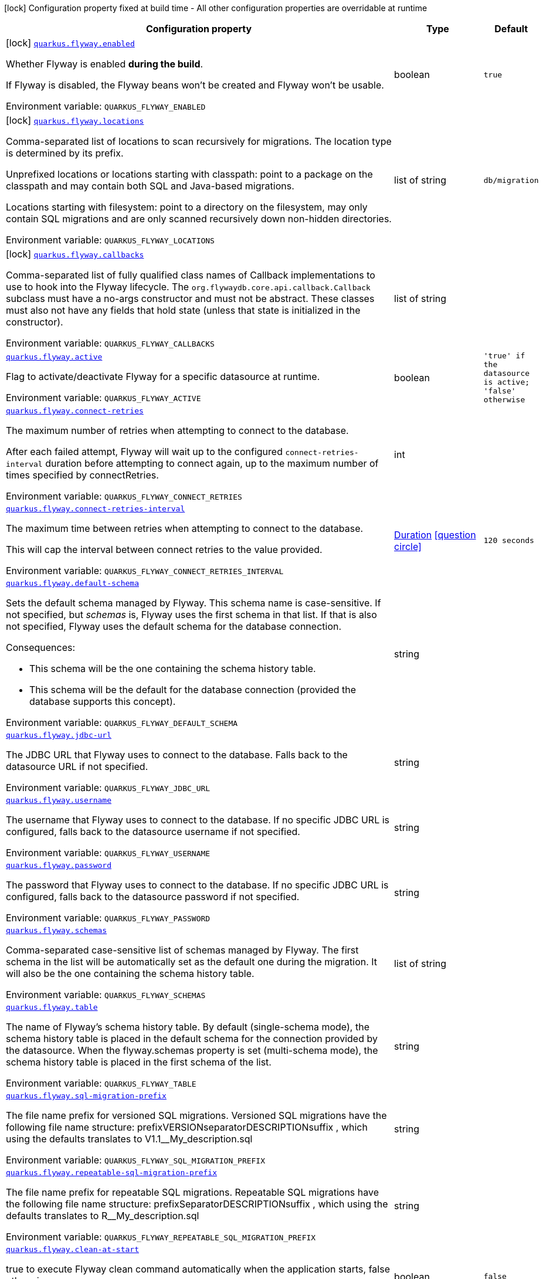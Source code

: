 [.configuration-legend]
icon:lock[title=Fixed at build time] Configuration property fixed at build time - All other configuration properties are overridable at runtime
[.configuration-reference.searchable, cols="80,.^10,.^10"]
|===

h|[.header-title]##Configuration property##
h|Type
h|Default

a|icon:lock[title=Fixed at build time] [[quarkus-flyway_quarkus-flyway-enabled]] [.property-path]##link:#quarkus-flyway_quarkus-flyway-enabled[`quarkus.flyway.enabled`]##
ifdef::add-copy-button-to-config-props[]
config_property_copy_button:+++quarkus.flyway.enabled+++[]
endif::add-copy-button-to-config-props[]


[.description]
--
Whether Flyway is enabled *during the build*.

If Flyway is disabled, the Flyway beans won't be created and Flyway won't be usable.


ifdef::add-copy-button-to-env-var[]
Environment variable: env_var_with_copy_button:+++QUARKUS_FLYWAY_ENABLED+++[]
endif::add-copy-button-to-env-var[]
ifndef::add-copy-button-to-env-var[]
Environment variable: `+++QUARKUS_FLYWAY_ENABLED+++`
endif::add-copy-button-to-env-var[]
--
|boolean
|`true`

a|icon:lock[title=Fixed at build time] [[quarkus-flyway_quarkus-flyway-locations]] [.property-path]##link:#quarkus-flyway_quarkus-flyway-locations[`quarkus.flyway.locations`]##
ifdef::add-copy-button-to-config-props[]
config_property_copy_button:+++quarkus.flyway.locations+++[]
endif::add-copy-button-to-config-props[]


[.description]
--
Comma-separated list of locations to scan recursively for migrations. The location type is determined by its prefix.

Unprefixed locations or locations starting with classpath: point to a package on the classpath and may contain both SQL and Java-based migrations.

Locations starting with filesystem: point to a directory on the filesystem, may only contain SQL migrations and are only scanned recursively down non-hidden directories.


ifdef::add-copy-button-to-env-var[]
Environment variable: env_var_with_copy_button:+++QUARKUS_FLYWAY_LOCATIONS+++[]
endif::add-copy-button-to-env-var[]
ifndef::add-copy-button-to-env-var[]
Environment variable: `+++QUARKUS_FLYWAY_LOCATIONS+++`
endif::add-copy-button-to-env-var[]
--
|list of string
|`db/migration`

a|icon:lock[title=Fixed at build time] [[quarkus-flyway_quarkus-flyway-callbacks]] [.property-path]##link:#quarkus-flyway_quarkus-flyway-callbacks[`quarkus.flyway.callbacks`]##
ifdef::add-copy-button-to-config-props[]
config_property_copy_button:+++quarkus.flyway.callbacks+++[]
endif::add-copy-button-to-config-props[]


[.description]
--
Comma-separated list of fully qualified class names of Callback implementations to use to hook into the Flyway lifecycle. The `org.flywaydb.core.api.callback.Callback` subclass must have a no-args constructor and must not be abstract. These classes must also not have any fields that hold state (unless that state is initialized in the constructor).


ifdef::add-copy-button-to-env-var[]
Environment variable: env_var_with_copy_button:+++QUARKUS_FLYWAY_CALLBACKS+++[]
endif::add-copy-button-to-env-var[]
ifndef::add-copy-button-to-env-var[]
Environment variable: `+++QUARKUS_FLYWAY_CALLBACKS+++`
endif::add-copy-button-to-env-var[]
--
|list of string
|

a| [[quarkus-flyway_quarkus-flyway-active]] [.property-path]##link:#quarkus-flyway_quarkus-flyway-active[`quarkus.flyway.active`]##
ifdef::add-copy-button-to-config-props[]
config_property_copy_button:+++quarkus.flyway.active+++[]
endif::add-copy-button-to-config-props[]


[.description]
--
Flag to activate/deactivate Flyway for a specific datasource at runtime.


ifdef::add-copy-button-to-env-var[]
Environment variable: env_var_with_copy_button:+++QUARKUS_FLYWAY_ACTIVE+++[]
endif::add-copy-button-to-env-var[]
ifndef::add-copy-button-to-env-var[]
Environment variable: `+++QUARKUS_FLYWAY_ACTIVE+++`
endif::add-copy-button-to-env-var[]
--
|boolean
|`'true' if the datasource is active; 'false' otherwise`

a| [[quarkus-flyway_quarkus-flyway-connect-retries]] [.property-path]##link:#quarkus-flyway_quarkus-flyway-connect-retries[`quarkus.flyway.connect-retries`]##
ifdef::add-copy-button-to-config-props[]
config_property_copy_button:+++quarkus.flyway.connect-retries+++[]
endif::add-copy-button-to-config-props[]


[.description]
--
The maximum number of retries when attempting to connect to the database.

After each failed attempt, Flyway will wait up to the configured `connect-retries-interval` duration before attempting to connect again, up to the maximum number of times specified by connectRetries.


ifdef::add-copy-button-to-env-var[]
Environment variable: env_var_with_copy_button:+++QUARKUS_FLYWAY_CONNECT_RETRIES+++[]
endif::add-copy-button-to-env-var[]
ifndef::add-copy-button-to-env-var[]
Environment variable: `+++QUARKUS_FLYWAY_CONNECT_RETRIES+++`
endif::add-copy-button-to-env-var[]
--
|int
|

a| [[quarkus-flyway_quarkus-flyway-connect-retries-interval]] [.property-path]##link:#quarkus-flyway_quarkus-flyway-connect-retries-interval[`quarkus.flyway.connect-retries-interval`]##
ifdef::add-copy-button-to-config-props[]
config_property_copy_button:+++quarkus.flyway.connect-retries-interval+++[]
endif::add-copy-button-to-config-props[]


[.description]
--
The maximum time between retries when attempting to connect to the database.

This will cap the interval between connect retries to the value provided.


ifdef::add-copy-button-to-env-var[]
Environment variable: env_var_with_copy_button:+++QUARKUS_FLYWAY_CONNECT_RETRIES_INTERVAL+++[]
endif::add-copy-button-to-env-var[]
ifndef::add-copy-button-to-env-var[]
Environment variable: `+++QUARKUS_FLYWAY_CONNECT_RETRIES_INTERVAL+++`
endif::add-copy-button-to-env-var[]
--
|link:https://docs.oracle.com/en/java/javase/17/docs/api/java.base/java/time/Duration.html[Duration] link:#duration-note-anchor-quarkus-flyway_quarkus-flyway[icon:question-circle[title=More information about the Duration format]]
|`120 seconds`

a| [[quarkus-flyway_quarkus-flyway-default-schema]] [.property-path]##link:#quarkus-flyway_quarkus-flyway-default-schema[`quarkus.flyway.default-schema`]##
ifdef::add-copy-button-to-config-props[]
config_property_copy_button:+++quarkus.flyway.default-schema+++[]
endif::add-copy-button-to-config-props[]


[.description]
--
Sets the default schema managed by Flyway. This schema name is case-sensitive. If not specified, but _schemas_ is, Flyway uses the first schema in that list. If that is also not specified, Flyway uses the default schema for the database connection.

Consequences:

 - This schema will be the one containing the schema history table.
 - This schema will be the default for the database connection (provided the database supports this concept).


ifdef::add-copy-button-to-env-var[]
Environment variable: env_var_with_copy_button:+++QUARKUS_FLYWAY_DEFAULT_SCHEMA+++[]
endif::add-copy-button-to-env-var[]
ifndef::add-copy-button-to-env-var[]
Environment variable: `+++QUARKUS_FLYWAY_DEFAULT_SCHEMA+++`
endif::add-copy-button-to-env-var[]
--
|string
|

a| [[quarkus-flyway_quarkus-flyway-jdbc-url]] [.property-path]##link:#quarkus-flyway_quarkus-flyway-jdbc-url[`quarkus.flyway.jdbc-url`]##
ifdef::add-copy-button-to-config-props[]
config_property_copy_button:+++quarkus.flyway.jdbc-url+++[]
endif::add-copy-button-to-config-props[]


[.description]
--
The JDBC URL that Flyway uses to connect to the database. Falls back to the datasource URL if not specified.


ifdef::add-copy-button-to-env-var[]
Environment variable: env_var_with_copy_button:+++QUARKUS_FLYWAY_JDBC_URL+++[]
endif::add-copy-button-to-env-var[]
ifndef::add-copy-button-to-env-var[]
Environment variable: `+++QUARKUS_FLYWAY_JDBC_URL+++`
endif::add-copy-button-to-env-var[]
--
|string
|

a| [[quarkus-flyway_quarkus-flyway-username]] [.property-path]##link:#quarkus-flyway_quarkus-flyway-username[`quarkus.flyway.username`]##
ifdef::add-copy-button-to-config-props[]
config_property_copy_button:+++quarkus.flyway.username+++[]
endif::add-copy-button-to-config-props[]


[.description]
--
The username that Flyway uses to connect to the database. If no specific JDBC URL is configured, falls back to the datasource username if not specified.


ifdef::add-copy-button-to-env-var[]
Environment variable: env_var_with_copy_button:+++QUARKUS_FLYWAY_USERNAME+++[]
endif::add-copy-button-to-env-var[]
ifndef::add-copy-button-to-env-var[]
Environment variable: `+++QUARKUS_FLYWAY_USERNAME+++`
endif::add-copy-button-to-env-var[]
--
|string
|

a| [[quarkus-flyway_quarkus-flyway-password]] [.property-path]##link:#quarkus-flyway_quarkus-flyway-password[`quarkus.flyway.password`]##
ifdef::add-copy-button-to-config-props[]
config_property_copy_button:+++quarkus.flyway.password+++[]
endif::add-copy-button-to-config-props[]


[.description]
--
The password that Flyway uses to connect to the database. If no specific JDBC URL is configured, falls back to the datasource password if not specified.


ifdef::add-copy-button-to-env-var[]
Environment variable: env_var_with_copy_button:+++QUARKUS_FLYWAY_PASSWORD+++[]
endif::add-copy-button-to-env-var[]
ifndef::add-copy-button-to-env-var[]
Environment variable: `+++QUARKUS_FLYWAY_PASSWORD+++`
endif::add-copy-button-to-env-var[]
--
|string
|

a| [[quarkus-flyway_quarkus-flyway-schemas]] [.property-path]##link:#quarkus-flyway_quarkus-flyway-schemas[`quarkus.flyway.schemas`]##
ifdef::add-copy-button-to-config-props[]
config_property_copy_button:+++quarkus.flyway.schemas+++[]
endif::add-copy-button-to-config-props[]


[.description]
--
Comma-separated case-sensitive list of schemas managed by Flyway. The first schema in the list will be automatically set as the default one during the migration. It will also be the one containing the schema history table.


ifdef::add-copy-button-to-env-var[]
Environment variable: env_var_with_copy_button:+++QUARKUS_FLYWAY_SCHEMAS+++[]
endif::add-copy-button-to-env-var[]
ifndef::add-copy-button-to-env-var[]
Environment variable: `+++QUARKUS_FLYWAY_SCHEMAS+++`
endif::add-copy-button-to-env-var[]
--
|list of string
|

a| [[quarkus-flyway_quarkus-flyway-table]] [.property-path]##link:#quarkus-flyway_quarkus-flyway-table[`quarkus.flyway.table`]##
ifdef::add-copy-button-to-config-props[]
config_property_copy_button:+++quarkus.flyway.table+++[]
endif::add-copy-button-to-config-props[]


[.description]
--
The name of Flyway's schema history table. By default (single-schema mode), the schema history table is placed in the default schema for the connection provided by the datasource. When the flyway.schemas property is set (multi-schema mode), the schema history table is placed in the first schema of the list.


ifdef::add-copy-button-to-env-var[]
Environment variable: env_var_with_copy_button:+++QUARKUS_FLYWAY_TABLE+++[]
endif::add-copy-button-to-env-var[]
ifndef::add-copy-button-to-env-var[]
Environment variable: `+++QUARKUS_FLYWAY_TABLE+++`
endif::add-copy-button-to-env-var[]
--
|string
|

a| [[quarkus-flyway_quarkus-flyway-sql-migration-prefix]] [.property-path]##link:#quarkus-flyway_quarkus-flyway-sql-migration-prefix[`quarkus.flyway.sql-migration-prefix`]##
ifdef::add-copy-button-to-config-props[]
config_property_copy_button:+++quarkus.flyway.sql-migration-prefix+++[]
endif::add-copy-button-to-config-props[]


[.description]
--
The file name prefix for versioned SQL migrations. Versioned SQL migrations have the following file name structure: prefixVERSIONseparatorDESCRIPTIONsuffix , which using the defaults translates to V1.1__My_description.sql


ifdef::add-copy-button-to-env-var[]
Environment variable: env_var_with_copy_button:+++QUARKUS_FLYWAY_SQL_MIGRATION_PREFIX+++[]
endif::add-copy-button-to-env-var[]
ifndef::add-copy-button-to-env-var[]
Environment variable: `+++QUARKUS_FLYWAY_SQL_MIGRATION_PREFIX+++`
endif::add-copy-button-to-env-var[]
--
|string
|

a| [[quarkus-flyway_quarkus-flyway-repeatable-sql-migration-prefix]] [.property-path]##link:#quarkus-flyway_quarkus-flyway-repeatable-sql-migration-prefix[`quarkus.flyway.repeatable-sql-migration-prefix`]##
ifdef::add-copy-button-to-config-props[]
config_property_copy_button:+++quarkus.flyway.repeatable-sql-migration-prefix+++[]
endif::add-copy-button-to-config-props[]


[.description]
--
The file name prefix for repeatable SQL migrations. Repeatable SQL migrations have the following file name structure: prefixSeparatorDESCRIPTIONsuffix , which using the defaults translates to R__My_description.sql


ifdef::add-copy-button-to-env-var[]
Environment variable: env_var_with_copy_button:+++QUARKUS_FLYWAY_REPEATABLE_SQL_MIGRATION_PREFIX+++[]
endif::add-copy-button-to-env-var[]
ifndef::add-copy-button-to-env-var[]
Environment variable: `+++QUARKUS_FLYWAY_REPEATABLE_SQL_MIGRATION_PREFIX+++`
endif::add-copy-button-to-env-var[]
--
|string
|

a| [[quarkus-flyway_quarkus-flyway-clean-at-start]] [.property-path]##link:#quarkus-flyway_quarkus-flyway-clean-at-start[`quarkus.flyway.clean-at-start`]##
ifdef::add-copy-button-to-config-props[]
config_property_copy_button:+++quarkus.flyway.clean-at-start+++[]
endif::add-copy-button-to-config-props[]


[.description]
--
true to execute Flyway clean command automatically when the application starts, false otherwise.


ifdef::add-copy-button-to-env-var[]
Environment variable: env_var_with_copy_button:+++QUARKUS_FLYWAY_CLEAN_AT_START+++[]
endif::add-copy-button-to-env-var[]
ifndef::add-copy-button-to-env-var[]
Environment variable: `+++QUARKUS_FLYWAY_CLEAN_AT_START+++`
endif::add-copy-button-to-env-var[]
--
|boolean
|`false`

a| [[quarkus-flyway_quarkus-flyway-clean-disabled]] [.property-path]##link:#quarkus-flyway_quarkus-flyway-clean-disabled[`quarkus.flyway.clean-disabled`]##
ifdef::add-copy-button-to-config-props[]
config_property_copy_button:+++quarkus.flyway.clean-disabled+++[]
endif::add-copy-button-to-config-props[]


[.description]
--
true to prevent Flyway clean operations, false otherwise.


ifdef::add-copy-button-to-env-var[]
Environment variable: env_var_with_copy_button:+++QUARKUS_FLYWAY_CLEAN_DISABLED+++[]
endif::add-copy-button-to-env-var[]
ifndef::add-copy-button-to-env-var[]
Environment variable: `+++QUARKUS_FLYWAY_CLEAN_DISABLED+++`
endif::add-copy-button-to-env-var[]
--
|boolean
|`false`

a| [[quarkus-flyway_quarkus-flyway-clean-on-validation-error]] [.property-path]##link:#quarkus-flyway_quarkus-flyway-clean-on-validation-error[`quarkus.flyway.clean-on-validation-error`]##
ifdef::add-copy-button-to-config-props[]
config_property_copy_button:+++quarkus.flyway.clean-on-validation-error+++[]
endif::add-copy-button-to-config-props[]


[.description]
--
true to automatically call clean when a validation error occurs, false otherwise.


ifdef::add-copy-button-to-env-var[]
Environment variable: env_var_with_copy_button:+++QUARKUS_FLYWAY_CLEAN_ON_VALIDATION_ERROR+++[]
endif::add-copy-button-to-env-var[]
ifndef::add-copy-button-to-env-var[]
Environment variable: `+++QUARKUS_FLYWAY_CLEAN_ON_VALIDATION_ERROR+++`
endif::add-copy-button-to-env-var[]
--
|boolean
|`false`

a| [[quarkus-flyway_quarkus-flyway-migrate-at-start]] [.property-path]##link:#quarkus-flyway_quarkus-flyway-migrate-at-start[`quarkus.flyway.migrate-at-start`]##
ifdef::add-copy-button-to-config-props[]
config_property_copy_button:+++quarkus.flyway.migrate-at-start+++[]
endif::add-copy-button-to-config-props[]


[.description]
--
true to execute Flyway automatically when the application starts, false otherwise.


ifdef::add-copy-button-to-env-var[]
Environment variable: env_var_with_copy_button:+++QUARKUS_FLYWAY_MIGRATE_AT_START+++[]
endif::add-copy-button-to-env-var[]
ifndef::add-copy-button-to-env-var[]
Environment variable: `+++QUARKUS_FLYWAY_MIGRATE_AT_START+++`
endif::add-copy-button-to-env-var[]
--
|boolean
|`false`

a| [[quarkus-flyway_quarkus-flyway-repair-at-start]] [.property-path]##link:#quarkus-flyway_quarkus-flyway-repair-at-start[`quarkus.flyway.repair-at-start`]##
ifdef::add-copy-button-to-config-props[]
config_property_copy_button:+++quarkus.flyway.repair-at-start+++[]
endif::add-copy-button-to-config-props[]


[.description]
--
true to execute a Flyway repair command when the application starts, false otherwise.


ifdef::add-copy-button-to-env-var[]
Environment variable: env_var_with_copy_button:+++QUARKUS_FLYWAY_REPAIR_AT_START+++[]
endif::add-copy-button-to-env-var[]
ifndef::add-copy-button-to-env-var[]
Environment variable: `+++QUARKUS_FLYWAY_REPAIR_AT_START+++`
endif::add-copy-button-to-env-var[]
--
|boolean
|`false`

a| [[quarkus-flyway_quarkus-flyway-validate-at-start]] [.property-path]##link:#quarkus-flyway_quarkus-flyway-validate-at-start[`quarkus.flyway.validate-at-start`]##
ifdef::add-copy-button-to-config-props[]
config_property_copy_button:+++quarkus.flyway.validate-at-start+++[]
endif::add-copy-button-to-config-props[]


[.description]
--
true to execute a Flyway validate command when the application starts, false otherwise.


ifdef::add-copy-button-to-env-var[]
Environment variable: env_var_with_copy_button:+++QUARKUS_FLYWAY_VALIDATE_AT_START+++[]
endif::add-copy-button-to-env-var[]
ifndef::add-copy-button-to-env-var[]
Environment variable: `+++QUARKUS_FLYWAY_VALIDATE_AT_START+++`
endif::add-copy-button-to-env-var[]
--
|boolean
|`false`

a| [[quarkus-flyway_quarkus-flyway-baseline-on-migrate]] [.property-path]##link:#quarkus-flyway_quarkus-flyway-baseline-on-migrate[`quarkus.flyway.baseline-on-migrate`]##
ifdef::add-copy-button-to-config-props[]
config_property_copy_button:+++quarkus.flyway.baseline-on-migrate+++[]
endif::add-copy-button-to-config-props[]


[.description]
--
true to execute Flyway baseline before migrations This flag is ignored if the flyway_schema_history table exists in the current schema or if the current schema is empty. Note that this will not automatically call migrate, you must either enable baselineAtStart or programmatically call flyway.migrate().


ifdef::add-copy-button-to-env-var[]
Environment variable: env_var_with_copy_button:+++QUARKUS_FLYWAY_BASELINE_ON_MIGRATE+++[]
endif::add-copy-button-to-env-var[]
ifndef::add-copy-button-to-env-var[]
Environment variable: `+++QUARKUS_FLYWAY_BASELINE_ON_MIGRATE+++`
endif::add-copy-button-to-env-var[]
--
|boolean
|`false`

a| [[quarkus-flyway_quarkus-flyway-baseline-at-start]] [.property-path]##link:#quarkus-flyway_quarkus-flyway-baseline-at-start[`quarkus.flyway.baseline-at-start`]##
ifdef::add-copy-button-to-config-props[]
config_property_copy_button:+++quarkus.flyway.baseline-at-start+++[]
endif::add-copy-button-to-config-props[]


[.description]
--
true to execute Flyway baseline automatically when the application starts. This flag is ignored if the flyway_schema_history table exists in the current schema. This will work even if the current schema is empty.


ifdef::add-copy-button-to-env-var[]
Environment variable: env_var_with_copy_button:+++QUARKUS_FLYWAY_BASELINE_AT_START+++[]
endif::add-copy-button-to-env-var[]
ifndef::add-copy-button-to-env-var[]
Environment variable: `+++QUARKUS_FLYWAY_BASELINE_AT_START+++`
endif::add-copy-button-to-env-var[]
--
|boolean
|`false`

a| [[quarkus-flyway_quarkus-flyway-baseline-version]] [.property-path]##link:#quarkus-flyway_quarkus-flyway-baseline-version[`quarkus.flyway.baseline-version`]##
ifdef::add-copy-button-to-config-props[]
config_property_copy_button:+++quarkus.flyway.baseline-version+++[]
endif::add-copy-button-to-config-props[]


[.description]
--
The initial baseline version.


ifdef::add-copy-button-to-env-var[]
Environment variable: env_var_with_copy_button:+++QUARKUS_FLYWAY_BASELINE_VERSION+++[]
endif::add-copy-button-to-env-var[]
ifndef::add-copy-button-to-env-var[]
Environment variable: `+++QUARKUS_FLYWAY_BASELINE_VERSION+++`
endif::add-copy-button-to-env-var[]
--
|string
|

a| [[quarkus-flyway_quarkus-flyway-baseline-description]] [.property-path]##link:#quarkus-flyway_quarkus-flyway-baseline-description[`quarkus.flyway.baseline-description`]##
ifdef::add-copy-button-to-config-props[]
config_property_copy_button:+++quarkus.flyway.baseline-description+++[]
endif::add-copy-button-to-config-props[]


[.description]
--
The description to tag an existing schema with when executing baseline.


ifdef::add-copy-button-to-env-var[]
Environment variable: env_var_with_copy_button:+++QUARKUS_FLYWAY_BASELINE_DESCRIPTION+++[]
endif::add-copy-button-to-env-var[]
ifndef::add-copy-button-to-env-var[]
Environment variable: `+++QUARKUS_FLYWAY_BASELINE_DESCRIPTION+++`
endif::add-copy-button-to-env-var[]
--
|string
|

a| [[quarkus-flyway_quarkus-flyway-validate-on-migrate]] [.property-path]##link:#quarkus-flyway_quarkus-flyway-validate-on-migrate[`quarkus.flyway.validate-on-migrate`]##
ifdef::add-copy-button-to-config-props[]
config_property_copy_button:+++quarkus.flyway.validate-on-migrate+++[]
endif::add-copy-button-to-config-props[]


[.description]
--
Whether to automatically call validate when performing a migration.


ifdef::add-copy-button-to-env-var[]
Environment variable: env_var_with_copy_button:+++QUARKUS_FLYWAY_VALIDATE_ON_MIGRATE+++[]
endif::add-copy-button-to-env-var[]
ifndef::add-copy-button-to-env-var[]
Environment variable: `+++QUARKUS_FLYWAY_VALIDATE_ON_MIGRATE+++`
endif::add-copy-button-to-env-var[]
--
|boolean
|`true`

a| [[quarkus-flyway_quarkus-flyway-out-of-order]] [.property-path]##link:#quarkus-flyway_quarkus-flyway-out-of-order[`quarkus.flyway.out-of-order`]##
ifdef::add-copy-button-to-config-props[]
config_property_copy_button:+++quarkus.flyway.out-of-order+++[]
endif::add-copy-button-to-config-props[]


[.description]
--
Allows migrations to be run "out of order".


ifdef::add-copy-button-to-env-var[]
Environment variable: env_var_with_copy_button:+++QUARKUS_FLYWAY_OUT_OF_ORDER+++[]
endif::add-copy-button-to-env-var[]
ifndef::add-copy-button-to-env-var[]
Environment variable: `+++QUARKUS_FLYWAY_OUT_OF_ORDER+++`
endif::add-copy-button-to-env-var[]
--
|boolean
|`false`

a| [[quarkus-flyway_quarkus-flyway-ignore-missing-migrations]] [.property-path]##link:#quarkus-flyway_quarkus-flyway-ignore-missing-migrations[`quarkus.flyway.ignore-missing-migrations`]##
ifdef::add-copy-button-to-config-props[]
config_property_copy_button:+++quarkus.flyway.ignore-missing-migrations+++[]
endif::add-copy-button-to-config-props[]


[.description]
--
Ignore missing migrations when reading the history table. When set to true migrations from older versions present in the history table but absent in the configured locations will be ignored (and logged as a warning), when false (the default) the validation step will fail.


ifdef::add-copy-button-to-env-var[]
Environment variable: env_var_with_copy_button:+++QUARKUS_FLYWAY_IGNORE_MISSING_MIGRATIONS+++[]
endif::add-copy-button-to-env-var[]
ifndef::add-copy-button-to-env-var[]
Environment variable: `+++QUARKUS_FLYWAY_IGNORE_MISSING_MIGRATIONS+++`
endif::add-copy-button-to-env-var[]
--
|boolean
|`false`

a| [[quarkus-flyway_quarkus-flyway-ignore-future-migrations]] [.property-path]##link:#quarkus-flyway_quarkus-flyway-ignore-future-migrations[`quarkus.flyway.ignore-future-migrations`]##
ifdef::add-copy-button-to-config-props[]
config_property_copy_button:+++quarkus.flyway.ignore-future-migrations+++[]
endif::add-copy-button-to-config-props[]


[.description]
--
Ignore future migrations when reading the history table. When set to true migrations from newer versions present in the history table but absent in the configured locations will be ignored (and logged as a warning), when false (the default) the validation step will fail.


ifdef::add-copy-button-to-env-var[]
Environment variable: env_var_with_copy_button:+++QUARKUS_FLYWAY_IGNORE_FUTURE_MIGRATIONS+++[]
endif::add-copy-button-to-env-var[]
ifndef::add-copy-button-to-env-var[]
Environment variable: `+++QUARKUS_FLYWAY_IGNORE_FUTURE_MIGRATIONS+++`
endif::add-copy-button-to-env-var[]
--
|boolean
|`false`

a| [[quarkus-flyway_quarkus-flyway-placeholders-placeholder-key]] [.property-path]##link:#quarkus-flyway_quarkus-flyway-placeholders-placeholder-key[`quarkus.flyway.placeholders."placeholder-key"`]##
ifdef::add-copy-button-to-config-props[]
config_property_copy_button:+++quarkus.flyway.placeholders."placeholder-key"+++[]
endif::add-copy-button-to-config-props[]


[.description]
--
Sets the placeholders to replace in SQL migration scripts.


ifdef::add-copy-button-to-env-var[]
Environment variable: env_var_with_copy_button:+++QUARKUS_FLYWAY_PLACEHOLDERS__PLACEHOLDER_KEY_+++[]
endif::add-copy-button-to-env-var[]
ifndef::add-copy-button-to-env-var[]
Environment variable: `+++QUARKUS_FLYWAY_PLACEHOLDERS__PLACEHOLDER_KEY_+++`
endif::add-copy-button-to-env-var[]
--
|Map<String,String>
|

a| [[quarkus-flyway_quarkus-flyway-create-schemas]] [.property-path]##link:#quarkus-flyway_quarkus-flyway-create-schemas[`quarkus.flyway.create-schemas`]##
ifdef::add-copy-button-to-config-props[]
config_property_copy_button:+++quarkus.flyway.create-schemas+++[]
endif::add-copy-button-to-config-props[]


[.description]
--
Whether Flyway should attempt to create the schemas specified in the schemas property


ifdef::add-copy-button-to-env-var[]
Environment variable: env_var_with_copy_button:+++QUARKUS_FLYWAY_CREATE_SCHEMAS+++[]
endif::add-copy-button-to-env-var[]
ifndef::add-copy-button-to-env-var[]
Environment variable: `+++QUARKUS_FLYWAY_CREATE_SCHEMAS+++`
endif::add-copy-button-to-env-var[]
--
|boolean
|`true`

a| [[quarkus-flyway_quarkus-flyway-placeholder-prefix]] [.property-path]##link:#quarkus-flyway_quarkus-flyway-placeholder-prefix[`quarkus.flyway.placeholder-prefix`]##
ifdef::add-copy-button-to-config-props[]
config_property_copy_button:+++quarkus.flyway.placeholder-prefix+++[]
endif::add-copy-button-to-config-props[]


[.description]
--
Prefix of every placeholder (default: $++{++ )


ifdef::add-copy-button-to-env-var[]
Environment variable: env_var_with_copy_button:+++QUARKUS_FLYWAY_PLACEHOLDER_PREFIX+++[]
endif::add-copy-button-to-env-var[]
ifndef::add-copy-button-to-env-var[]
Environment variable: `+++QUARKUS_FLYWAY_PLACEHOLDER_PREFIX+++`
endif::add-copy-button-to-env-var[]
--
|string
|

a| [[quarkus-flyway_quarkus-flyway-placeholder-suffix]] [.property-path]##link:#quarkus-flyway_quarkus-flyway-placeholder-suffix[`quarkus.flyway.placeholder-suffix`]##
ifdef::add-copy-button-to-config-props[]
config_property_copy_button:+++quarkus.flyway.placeholder-suffix+++[]
endif::add-copy-button-to-config-props[]


[.description]
--
Suffix of every placeholder (default: ++}++ )


ifdef::add-copy-button-to-env-var[]
Environment variable: env_var_with_copy_button:+++QUARKUS_FLYWAY_PLACEHOLDER_SUFFIX+++[]
endif::add-copy-button-to-env-var[]
ifndef::add-copy-button-to-env-var[]
Environment variable: `+++QUARKUS_FLYWAY_PLACEHOLDER_SUFFIX+++`
endif::add-copy-button-to-env-var[]
--
|string
|

a| [[quarkus-flyway_quarkus-flyway-init-sql]] [.property-path]##link:#quarkus-flyway_quarkus-flyway-init-sql[`quarkus.flyway.init-sql`]##
ifdef::add-copy-button-to-config-props[]
config_property_copy_button:+++quarkus.flyway.init-sql+++[]
endif::add-copy-button-to-config-props[]


[.description]
--
The SQL statements to run to initialize a new database connection immediately after opening it.


ifdef::add-copy-button-to-env-var[]
Environment variable: env_var_with_copy_button:+++QUARKUS_FLYWAY_INIT_SQL+++[]
endif::add-copy-button-to-env-var[]
ifndef::add-copy-button-to-env-var[]
Environment variable: `+++QUARKUS_FLYWAY_INIT_SQL+++`
endif::add-copy-button-to-env-var[]
--
|string
|

a| [[quarkus-flyway_quarkus-flyway-validate-migration-naming]] [.property-path]##link:#quarkus-flyway_quarkus-flyway-validate-migration-naming[`quarkus.flyway.validate-migration-naming`]##
ifdef::add-copy-button-to-config-props[]
config_property_copy_button:+++quarkus.flyway.validate-migration-naming+++[]
endif::add-copy-button-to-config-props[]


[.description]
--
Whether to validate migrations and callbacks whose scripts do not obey the correct naming convention. A failure can be useful to check that errors such as case sensitivity in migration prefixes have been corrected.


ifdef::add-copy-button-to-env-var[]
Environment variable: env_var_with_copy_button:+++QUARKUS_FLYWAY_VALIDATE_MIGRATION_NAMING+++[]
endif::add-copy-button-to-env-var[]
ifndef::add-copy-button-to-env-var[]
Environment variable: `+++QUARKUS_FLYWAY_VALIDATE_MIGRATION_NAMING+++`
endif::add-copy-button-to-env-var[]
--
|boolean
|`false`

a| [[quarkus-flyway_quarkus-flyway-ignore-migration-patterns]] [.property-path]##link:#quarkus-flyway_quarkus-flyway-ignore-migration-patterns[`quarkus.flyway.ignore-migration-patterns`]##
ifdef::add-copy-button-to-config-props[]
config_property_copy_button:+++quarkus.flyway.ignore-migration-patterns+++[]
endif::add-copy-button-to-config-props[]


[.description]
--
Ignore migrations during validate and repair according to a given list of patterns (see https://flywaydb.org/documentation/configuration/parameters/ignoreMigrationPatterns for more information). When this configuration is set, the ignoreFutureMigrations and ignoreMissingMigrations settings are ignored. Patterns are comma separated.


ifdef::add-copy-button-to-env-var[]
Environment variable: env_var_with_copy_button:+++QUARKUS_FLYWAY_IGNORE_MIGRATION_PATTERNS+++[]
endif::add-copy-button-to-env-var[]
ifndef::add-copy-button-to-env-var[]
Environment variable: `+++QUARKUS_FLYWAY_IGNORE_MIGRATION_PATTERNS+++`
endif::add-copy-button-to-env-var[]
--
|list of string
|

h|[[quarkus-flyway_section_quarkus-flyway]] [.section-name.section-level0]##link:#quarkus-flyway_section_quarkus-flyway[Named datasources]##
h|Type
h|Default

a|icon:lock[title=Fixed at build time] [[quarkus-flyway_quarkus-flyway-datasource-name-locations]] [.property-path]##link:#quarkus-flyway_quarkus-flyway-datasource-name-locations[`quarkus.flyway."datasource-name".locations`]##
ifdef::add-copy-button-to-config-props[]
config_property_copy_button:+++quarkus.flyway."datasource-name".locations+++[]
endif::add-copy-button-to-config-props[]


[.description]
--
Comma-separated list of locations to scan recursively for migrations. The location type is determined by its prefix.

Unprefixed locations or locations starting with classpath: point to a package on the classpath and may contain both SQL and Java-based migrations.

Locations starting with filesystem: point to a directory on the filesystem, may only contain SQL migrations and are only scanned recursively down non-hidden directories.


ifdef::add-copy-button-to-env-var[]
Environment variable: env_var_with_copy_button:+++QUARKUS_FLYWAY__DATASOURCE_NAME__LOCATIONS+++[]
endif::add-copy-button-to-env-var[]
ifndef::add-copy-button-to-env-var[]
Environment variable: `+++QUARKUS_FLYWAY__DATASOURCE_NAME__LOCATIONS+++`
endif::add-copy-button-to-env-var[]
--
|list of string
|`db/migration`

a|icon:lock[title=Fixed at build time] [[quarkus-flyway_quarkus-flyway-datasource-name-callbacks]] [.property-path]##link:#quarkus-flyway_quarkus-flyway-datasource-name-callbacks[`quarkus.flyway."datasource-name".callbacks`]##
ifdef::add-copy-button-to-config-props[]
config_property_copy_button:+++quarkus.flyway."datasource-name".callbacks+++[]
endif::add-copy-button-to-config-props[]


[.description]
--
Comma-separated list of fully qualified class names of Callback implementations to use to hook into the Flyway lifecycle. The `org.flywaydb.core.api.callback.Callback` subclass must have a no-args constructor and must not be abstract. These classes must also not have any fields that hold state (unless that state is initialized in the constructor).


ifdef::add-copy-button-to-env-var[]
Environment variable: env_var_with_copy_button:+++QUARKUS_FLYWAY__DATASOURCE_NAME__CALLBACKS+++[]
endif::add-copy-button-to-env-var[]
ifndef::add-copy-button-to-env-var[]
Environment variable: `+++QUARKUS_FLYWAY__DATASOURCE_NAME__CALLBACKS+++`
endif::add-copy-button-to-env-var[]
--
|list of string
|

a| [[quarkus-flyway_quarkus-flyway-datasource-name-active]] [.property-path]##link:#quarkus-flyway_quarkus-flyway-datasource-name-active[`quarkus.flyway."datasource-name".active`]##
ifdef::add-copy-button-to-config-props[]
config_property_copy_button:+++quarkus.flyway."datasource-name".active+++[]
endif::add-copy-button-to-config-props[]


[.description]
--
Flag to activate/deactivate Flyway for a specific datasource at runtime.


ifdef::add-copy-button-to-env-var[]
Environment variable: env_var_with_copy_button:+++QUARKUS_FLYWAY__DATASOURCE_NAME__ACTIVE+++[]
endif::add-copy-button-to-env-var[]
ifndef::add-copy-button-to-env-var[]
Environment variable: `+++QUARKUS_FLYWAY__DATASOURCE_NAME__ACTIVE+++`
endif::add-copy-button-to-env-var[]
--
|boolean
|`'true' if the datasource is active; 'false' otherwise`

a| [[quarkus-flyway_quarkus-flyway-datasource-name-connect-retries]] [.property-path]##link:#quarkus-flyway_quarkus-flyway-datasource-name-connect-retries[`quarkus.flyway."datasource-name".connect-retries`]##
ifdef::add-copy-button-to-config-props[]
config_property_copy_button:+++quarkus.flyway."datasource-name".connect-retries+++[]
endif::add-copy-button-to-config-props[]


[.description]
--
The maximum number of retries when attempting to connect to the database.

After each failed attempt, Flyway will wait up to the configured `connect-retries-interval` duration before attempting to connect again, up to the maximum number of times specified by connectRetries.


ifdef::add-copy-button-to-env-var[]
Environment variable: env_var_with_copy_button:+++QUARKUS_FLYWAY__DATASOURCE_NAME__CONNECT_RETRIES+++[]
endif::add-copy-button-to-env-var[]
ifndef::add-copy-button-to-env-var[]
Environment variable: `+++QUARKUS_FLYWAY__DATASOURCE_NAME__CONNECT_RETRIES+++`
endif::add-copy-button-to-env-var[]
--
|int
|

a| [[quarkus-flyway_quarkus-flyway-datasource-name-connect-retries-interval]] [.property-path]##link:#quarkus-flyway_quarkus-flyway-datasource-name-connect-retries-interval[`quarkus.flyway."datasource-name".connect-retries-interval`]##
ifdef::add-copy-button-to-config-props[]
config_property_copy_button:+++quarkus.flyway."datasource-name".connect-retries-interval+++[]
endif::add-copy-button-to-config-props[]


[.description]
--
The maximum time between retries when attempting to connect to the database.

This will cap the interval between connect retries to the value provided.


ifdef::add-copy-button-to-env-var[]
Environment variable: env_var_with_copy_button:+++QUARKUS_FLYWAY__DATASOURCE_NAME__CONNECT_RETRIES_INTERVAL+++[]
endif::add-copy-button-to-env-var[]
ifndef::add-copy-button-to-env-var[]
Environment variable: `+++QUARKUS_FLYWAY__DATASOURCE_NAME__CONNECT_RETRIES_INTERVAL+++`
endif::add-copy-button-to-env-var[]
--
|link:https://docs.oracle.com/en/java/javase/17/docs/api/java.base/java/time/Duration.html[Duration] link:#duration-note-anchor-quarkus-flyway_quarkus-flyway[icon:question-circle[title=More information about the Duration format]]
|`120 seconds`

a| [[quarkus-flyway_quarkus-flyway-datasource-name-default-schema]] [.property-path]##link:#quarkus-flyway_quarkus-flyway-datasource-name-default-schema[`quarkus.flyway."datasource-name".default-schema`]##
ifdef::add-copy-button-to-config-props[]
config_property_copy_button:+++quarkus.flyway."datasource-name".default-schema+++[]
endif::add-copy-button-to-config-props[]


[.description]
--
Sets the default schema managed by Flyway. This schema name is case-sensitive. If not specified, but _schemas_ is, Flyway uses the first schema in that list. If that is also not specified, Flyway uses the default schema for the database connection.

Consequences:

 - This schema will be the one containing the schema history table.
 - This schema will be the default for the database connection (provided the database supports this concept).


ifdef::add-copy-button-to-env-var[]
Environment variable: env_var_with_copy_button:+++QUARKUS_FLYWAY__DATASOURCE_NAME__DEFAULT_SCHEMA+++[]
endif::add-copy-button-to-env-var[]
ifndef::add-copy-button-to-env-var[]
Environment variable: `+++QUARKUS_FLYWAY__DATASOURCE_NAME__DEFAULT_SCHEMA+++`
endif::add-copy-button-to-env-var[]
--
|string
|

a| [[quarkus-flyway_quarkus-flyway-datasource-name-jdbc-url]] [.property-path]##link:#quarkus-flyway_quarkus-flyway-datasource-name-jdbc-url[`quarkus.flyway."datasource-name".jdbc-url`]##
ifdef::add-copy-button-to-config-props[]
config_property_copy_button:+++quarkus.flyway."datasource-name".jdbc-url+++[]
endif::add-copy-button-to-config-props[]


[.description]
--
The JDBC URL that Flyway uses to connect to the database. Falls back to the datasource URL if not specified.


ifdef::add-copy-button-to-env-var[]
Environment variable: env_var_with_copy_button:+++QUARKUS_FLYWAY__DATASOURCE_NAME__JDBC_URL+++[]
endif::add-copy-button-to-env-var[]
ifndef::add-copy-button-to-env-var[]
Environment variable: `+++QUARKUS_FLYWAY__DATASOURCE_NAME__JDBC_URL+++`
endif::add-copy-button-to-env-var[]
--
|string
|

a| [[quarkus-flyway_quarkus-flyway-datasource-name-username]] [.property-path]##link:#quarkus-flyway_quarkus-flyway-datasource-name-username[`quarkus.flyway."datasource-name".username`]##
ifdef::add-copy-button-to-config-props[]
config_property_copy_button:+++quarkus.flyway."datasource-name".username+++[]
endif::add-copy-button-to-config-props[]


[.description]
--
The username that Flyway uses to connect to the database. If no specific JDBC URL is configured, falls back to the datasource username if not specified.


ifdef::add-copy-button-to-env-var[]
Environment variable: env_var_with_copy_button:+++QUARKUS_FLYWAY__DATASOURCE_NAME__USERNAME+++[]
endif::add-copy-button-to-env-var[]
ifndef::add-copy-button-to-env-var[]
Environment variable: `+++QUARKUS_FLYWAY__DATASOURCE_NAME__USERNAME+++`
endif::add-copy-button-to-env-var[]
--
|string
|

a| [[quarkus-flyway_quarkus-flyway-datasource-name-password]] [.property-path]##link:#quarkus-flyway_quarkus-flyway-datasource-name-password[`quarkus.flyway."datasource-name".password`]##
ifdef::add-copy-button-to-config-props[]
config_property_copy_button:+++quarkus.flyway."datasource-name".password+++[]
endif::add-copy-button-to-config-props[]


[.description]
--
The password that Flyway uses to connect to the database. If no specific JDBC URL is configured, falls back to the datasource password if not specified.


ifdef::add-copy-button-to-env-var[]
Environment variable: env_var_with_copy_button:+++QUARKUS_FLYWAY__DATASOURCE_NAME__PASSWORD+++[]
endif::add-copy-button-to-env-var[]
ifndef::add-copy-button-to-env-var[]
Environment variable: `+++QUARKUS_FLYWAY__DATASOURCE_NAME__PASSWORD+++`
endif::add-copy-button-to-env-var[]
--
|string
|

a| [[quarkus-flyway_quarkus-flyway-datasource-name-schemas]] [.property-path]##link:#quarkus-flyway_quarkus-flyway-datasource-name-schemas[`quarkus.flyway."datasource-name".schemas`]##
ifdef::add-copy-button-to-config-props[]
config_property_copy_button:+++quarkus.flyway."datasource-name".schemas+++[]
endif::add-copy-button-to-config-props[]


[.description]
--
Comma-separated case-sensitive list of schemas managed by Flyway. The first schema in the list will be automatically set as the default one during the migration. It will also be the one containing the schema history table.


ifdef::add-copy-button-to-env-var[]
Environment variable: env_var_with_copy_button:+++QUARKUS_FLYWAY__DATASOURCE_NAME__SCHEMAS+++[]
endif::add-copy-button-to-env-var[]
ifndef::add-copy-button-to-env-var[]
Environment variable: `+++QUARKUS_FLYWAY__DATASOURCE_NAME__SCHEMAS+++`
endif::add-copy-button-to-env-var[]
--
|list of string
|

a| [[quarkus-flyway_quarkus-flyway-datasource-name-table]] [.property-path]##link:#quarkus-flyway_quarkus-flyway-datasource-name-table[`quarkus.flyway."datasource-name".table`]##
ifdef::add-copy-button-to-config-props[]
config_property_copy_button:+++quarkus.flyway."datasource-name".table+++[]
endif::add-copy-button-to-config-props[]


[.description]
--
The name of Flyway's schema history table. By default (single-schema mode), the schema history table is placed in the default schema for the connection provided by the datasource. When the flyway.schemas property is set (multi-schema mode), the schema history table is placed in the first schema of the list.


ifdef::add-copy-button-to-env-var[]
Environment variable: env_var_with_copy_button:+++QUARKUS_FLYWAY__DATASOURCE_NAME__TABLE+++[]
endif::add-copy-button-to-env-var[]
ifndef::add-copy-button-to-env-var[]
Environment variable: `+++QUARKUS_FLYWAY__DATASOURCE_NAME__TABLE+++`
endif::add-copy-button-to-env-var[]
--
|string
|

a| [[quarkus-flyway_quarkus-flyway-datasource-name-sql-migration-prefix]] [.property-path]##link:#quarkus-flyway_quarkus-flyway-datasource-name-sql-migration-prefix[`quarkus.flyway."datasource-name".sql-migration-prefix`]##
ifdef::add-copy-button-to-config-props[]
config_property_copy_button:+++quarkus.flyway."datasource-name".sql-migration-prefix+++[]
endif::add-copy-button-to-config-props[]


[.description]
--
The file name prefix for versioned SQL migrations. Versioned SQL migrations have the following file name structure: prefixVERSIONseparatorDESCRIPTIONsuffix , which using the defaults translates to V1.1__My_description.sql


ifdef::add-copy-button-to-env-var[]
Environment variable: env_var_with_copy_button:+++QUARKUS_FLYWAY__DATASOURCE_NAME__SQL_MIGRATION_PREFIX+++[]
endif::add-copy-button-to-env-var[]
ifndef::add-copy-button-to-env-var[]
Environment variable: `+++QUARKUS_FLYWAY__DATASOURCE_NAME__SQL_MIGRATION_PREFIX+++`
endif::add-copy-button-to-env-var[]
--
|string
|

a| [[quarkus-flyway_quarkus-flyway-datasource-name-repeatable-sql-migration-prefix]] [.property-path]##link:#quarkus-flyway_quarkus-flyway-datasource-name-repeatable-sql-migration-prefix[`quarkus.flyway."datasource-name".repeatable-sql-migration-prefix`]##
ifdef::add-copy-button-to-config-props[]
config_property_copy_button:+++quarkus.flyway."datasource-name".repeatable-sql-migration-prefix+++[]
endif::add-copy-button-to-config-props[]


[.description]
--
The file name prefix for repeatable SQL migrations. Repeatable SQL migrations have the following file name structure: prefixSeparatorDESCRIPTIONsuffix , which using the defaults translates to R__My_description.sql


ifdef::add-copy-button-to-env-var[]
Environment variable: env_var_with_copy_button:+++QUARKUS_FLYWAY__DATASOURCE_NAME__REPEATABLE_SQL_MIGRATION_PREFIX+++[]
endif::add-copy-button-to-env-var[]
ifndef::add-copy-button-to-env-var[]
Environment variable: `+++QUARKUS_FLYWAY__DATASOURCE_NAME__REPEATABLE_SQL_MIGRATION_PREFIX+++`
endif::add-copy-button-to-env-var[]
--
|string
|

a| [[quarkus-flyway_quarkus-flyway-datasource-name-clean-at-start]] [.property-path]##link:#quarkus-flyway_quarkus-flyway-datasource-name-clean-at-start[`quarkus.flyway."datasource-name".clean-at-start`]##
ifdef::add-copy-button-to-config-props[]
config_property_copy_button:+++quarkus.flyway."datasource-name".clean-at-start+++[]
endif::add-copy-button-to-config-props[]


[.description]
--
true to execute Flyway clean command automatically when the application starts, false otherwise.


ifdef::add-copy-button-to-env-var[]
Environment variable: env_var_with_copy_button:+++QUARKUS_FLYWAY__DATASOURCE_NAME__CLEAN_AT_START+++[]
endif::add-copy-button-to-env-var[]
ifndef::add-copy-button-to-env-var[]
Environment variable: `+++QUARKUS_FLYWAY__DATASOURCE_NAME__CLEAN_AT_START+++`
endif::add-copy-button-to-env-var[]
--
|boolean
|`false`

a| [[quarkus-flyway_quarkus-flyway-datasource-name-clean-disabled]] [.property-path]##link:#quarkus-flyway_quarkus-flyway-datasource-name-clean-disabled[`quarkus.flyway."datasource-name".clean-disabled`]##
ifdef::add-copy-button-to-config-props[]
config_property_copy_button:+++quarkus.flyway."datasource-name".clean-disabled+++[]
endif::add-copy-button-to-config-props[]


[.description]
--
true to prevent Flyway clean operations, false otherwise.


ifdef::add-copy-button-to-env-var[]
Environment variable: env_var_with_copy_button:+++QUARKUS_FLYWAY__DATASOURCE_NAME__CLEAN_DISABLED+++[]
endif::add-copy-button-to-env-var[]
ifndef::add-copy-button-to-env-var[]
Environment variable: `+++QUARKUS_FLYWAY__DATASOURCE_NAME__CLEAN_DISABLED+++`
endif::add-copy-button-to-env-var[]
--
|boolean
|`false`

a| [[quarkus-flyway_quarkus-flyway-datasource-name-clean-on-validation-error]] [.property-path]##link:#quarkus-flyway_quarkus-flyway-datasource-name-clean-on-validation-error[`quarkus.flyway."datasource-name".clean-on-validation-error`]##
ifdef::add-copy-button-to-config-props[]
config_property_copy_button:+++quarkus.flyway."datasource-name".clean-on-validation-error+++[]
endif::add-copy-button-to-config-props[]


[.description]
--
true to automatically call clean when a validation error occurs, false otherwise.


ifdef::add-copy-button-to-env-var[]
Environment variable: env_var_with_copy_button:+++QUARKUS_FLYWAY__DATASOURCE_NAME__CLEAN_ON_VALIDATION_ERROR+++[]
endif::add-copy-button-to-env-var[]
ifndef::add-copy-button-to-env-var[]
Environment variable: `+++QUARKUS_FLYWAY__DATASOURCE_NAME__CLEAN_ON_VALIDATION_ERROR+++`
endif::add-copy-button-to-env-var[]
--
|boolean
|`false`

a| [[quarkus-flyway_quarkus-flyway-datasource-name-migrate-at-start]] [.property-path]##link:#quarkus-flyway_quarkus-flyway-datasource-name-migrate-at-start[`quarkus.flyway."datasource-name".migrate-at-start`]##
ifdef::add-copy-button-to-config-props[]
config_property_copy_button:+++quarkus.flyway."datasource-name".migrate-at-start+++[]
endif::add-copy-button-to-config-props[]


[.description]
--
true to execute Flyway automatically when the application starts, false otherwise.


ifdef::add-copy-button-to-env-var[]
Environment variable: env_var_with_copy_button:+++QUARKUS_FLYWAY__DATASOURCE_NAME__MIGRATE_AT_START+++[]
endif::add-copy-button-to-env-var[]
ifndef::add-copy-button-to-env-var[]
Environment variable: `+++QUARKUS_FLYWAY__DATASOURCE_NAME__MIGRATE_AT_START+++`
endif::add-copy-button-to-env-var[]
--
|boolean
|`false`

a| [[quarkus-flyway_quarkus-flyway-datasource-name-repair-at-start]] [.property-path]##link:#quarkus-flyway_quarkus-flyway-datasource-name-repair-at-start[`quarkus.flyway."datasource-name".repair-at-start`]##
ifdef::add-copy-button-to-config-props[]
config_property_copy_button:+++quarkus.flyway."datasource-name".repair-at-start+++[]
endif::add-copy-button-to-config-props[]


[.description]
--
true to execute a Flyway repair command when the application starts, false otherwise.


ifdef::add-copy-button-to-env-var[]
Environment variable: env_var_with_copy_button:+++QUARKUS_FLYWAY__DATASOURCE_NAME__REPAIR_AT_START+++[]
endif::add-copy-button-to-env-var[]
ifndef::add-copy-button-to-env-var[]
Environment variable: `+++QUARKUS_FLYWAY__DATASOURCE_NAME__REPAIR_AT_START+++`
endif::add-copy-button-to-env-var[]
--
|boolean
|`false`

a| [[quarkus-flyway_quarkus-flyway-datasource-name-validate-at-start]] [.property-path]##link:#quarkus-flyway_quarkus-flyway-datasource-name-validate-at-start[`quarkus.flyway."datasource-name".validate-at-start`]##
ifdef::add-copy-button-to-config-props[]
config_property_copy_button:+++quarkus.flyway."datasource-name".validate-at-start+++[]
endif::add-copy-button-to-config-props[]


[.description]
--
true to execute a Flyway validate command when the application starts, false otherwise.


ifdef::add-copy-button-to-env-var[]
Environment variable: env_var_with_copy_button:+++QUARKUS_FLYWAY__DATASOURCE_NAME__VALIDATE_AT_START+++[]
endif::add-copy-button-to-env-var[]
ifndef::add-copy-button-to-env-var[]
Environment variable: `+++QUARKUS_FLYWAY__DATASOURCE_NAME__VALIDATE_AT_START+++`
endif::add-copy-button-to-env-var[]
--
|boolean
|`false`

a| [[quarkus-flyway_quarkus-flyway-datasource-name-baseline-on-migrate]] [.property-path]##link:#quarkus-flyway_quarkus-flyway-datasource-name-baseline-on-migrate[`quarkus.flyway."datasource-name".baseline-on-migrate`]##
ifdef::add-copy-button-to-config-props[]
config_property_copy_button:+++quarkus.flyway."datasource-name".baseline-on-migrate+++[]
endif::add-copy-button-to-config-props[]


[.description]
--
true to execute Flyway baseline before migrations This flag is ignored if the flyway_schema_history table exists in the current schema or if the current schema is empty. Note that this will not automatically call migrate, you must either enable baselineAtStart or programmatically call flyway.migrate().


ifdef::add-copy-button-to-env-var[]
Environment variable: env_var_with_copy_button:+++QUARKUS_FLYWAY__DATASOURCE_NAME__BASELINE_ON_MIGRATE+++[]
endif::add-copy-button-to-env-var[]
ifndef::add-copy-button-to-env-var[]
Environment variable: `+++QUARKUS_FLYWAY__DATASOURCE_NAME__BASELINE_ON_MIGRATE+++`
endif::add-copy-button-to-env-var[]
--
|boolean
|`false`

a| [[quarkus-flyway_quarkus-flyway-datasource-name-baseline-at-start]] [.property-path]##link:#quarkus-flyway_quarkus-flyway-datasource-name-baseline-at-start[`quarkus.flyway."datasource-name".baseline-at-start`]##
ifdef::add-copy-button-to-config-props[]
config_property_copy_button:+++quarkus.flyway."datasource-name".baseline-at-start+++[]
endif::add-copy-button-to-config-props[]


[.description]
--
true to execute Flyway baseline automatically when the application starts. This flag is ignored if the flyway_schema_history table exists in the current schema. This will work even if the current schema is empty.


ifdef::add-copy-button-to-env-var[]
Environment variable: env_var_with_copy_button:+++QUARKUS_FLYWAY__DATASOURCE_NAME__BASELINE_AT_START+++[]
endif::add-copy-button-to-env-var[]
ifndef::add-copy-button-to-env-var[]
Environment variable: `+++QUARKUS_FLYWAY__DATASOURCE_NAME__BASELINE_AT_START+++`
endif::add-copy-button-to-env-var[]
--
|boolean
|`false`

a| [[quarkus-flyway_quarkus-flyway-datasource-name-baseline-version]] [.property-path]##link:#quarkus-flyway_quarkus-flyway-datasource-name-baseline-version[`quarkus.flyway."datasource-name".baseline-version`]##
ifdef::add-copy-button-to-config-props[]
config_property_copy_button:+++quarkus.flyway."datasource-name".baseline-version+++[]
endif::add-copy-button-to-config-props[]


[.description]
--
The initial baseline version.


ifdef::add-copy-button-to-env-var[]
Environment variable: env_var_with_copy_button:+++QUARKUS_FLYWAY__DATASOURCE_NAME__BASELINE_VERSION+++[]
endif::add-copy-button-to-env-var[]
ifndef::add-copy-button-to-env-var[]
Environment variable: `+++QUARKUS_FLYWAY__DATASOURCE_NAME__BASELINE_VERSION+++`
endif::add-copy-button-to-env-var[]
--
|string
|

a| [[quarkus-flyway_quarkus-flyway-datasource-name-baseline-description]] [.property-path]##link:#quarkus-flyway_quarkus-flyway-datasource-name-baseline-description[`quarkus.flyway."datasource-name".baseline-description`]##
ifdef::add-copy-button-to-config-props[]
config_property_copy_button:+++quarkus.flyway."datasource-name".baseline-description+++[]
endif::add-copy-button-to-config-props[]


[.description]
--
The description to tag an existing schema with when executing baseline.


ifdef::add-copy-button-to-env-var[]
Environment variable: env_var_with_copy_button:+++QUARKUS_FLYWAY__DATASOURCE_NAME__BASELINE_DESCRIPTION+++[]
endif::add-copy-button-to-env-var[]
ifndef::add-copy-button-to-env-var[]
Environment variable: `+++QUARKUS_FLYWAY__DATASOURCE_NAME__BASELINE_DESCRIPTION+++`
endif::add-copy-button-to-env-var[]
--
|string
|

a| [[quarkus-flyway_quarkus-flyway-datasource-name-validate-on-migrate]] [.property-path]##link:#quarkus-flyway_quarkus-flyway-datasource-name-validate-on-migrate[`quarkus.flyway."datasource-name".validate-on-migrate`]##
ifdef::add-copy-button-to-config-props[]
config_property_copy_button:+++quarkus.flyway."datasource-name".validate-on-migrate+++[]
endif::add-copy-button-to-config-props[]


[.description]
--
Whether to automatically call validate when performing a migration.


ifdef::add-copy-button-to-env-var[]
Environment variable: env_var_with_copy_button:+++QUARKUS_FLYWAY__DATASOURCE_NAME__VALIDATE_ON_MIGRATE+++[]
endif::add-copy-button-to-env-var[]
ifndef::add-copy-button-to-env-var[]
Environment variable: `+++QUARKUS_FLYWAY__DATASOURCE_NAME__VALIDATE_ON_MIGRATE+++`
endif::add-copy-button-to-env-var[]
--
|boolean
|`true`

a| [[quarkus-flyway_quarkus-flyway-datasource-name-out-of-order]] [.property-path]##link:#quarkus-flyway_quarkus-flyway-datasource-name-out-of-order[`quarkus.flyway."datasource-name".out-of-order`]##
ifdef::add-copy-button-to-config-props[]
config_property_copy_button:+++quarkus.flyway."datasource-name".out-of-order+++[]
endif::add-copy-button-to-config-props[]


[.description]
--
Allows migrations to be run "out of order".


ifdef::add-copy-button-to-env-var[]
Environment variable: env_var_with_copy_button:+++QUARKUS_FLYWAY__DATASOURCE_NAME__OUT_OF_ORDER+++[]
endif::add-copy-button-to-env-var[]
ifndef::add-copy-button-to-env-var[]
Environment variable: `+++QUARKUS_FLYWAY__DATASOURCE_NAME__OUT_OF_ORDER+++`
endif::add-copy-button-to-env-var[]
--
|boolean
|`false`

a| [[quarkus-flyway_quarkus-flyway-datasource-name-ignore-missing-migrations]] [.property-path]##link:#quarkus-flyway_quarkus-flyway-datasource-name-ignore-missing-migrations[`quarkus.flyway."datasource-name".ignore-missing-migrations`]##
ifdef::add-copy-button-to-config-props[]
config_property_copy_button:+++quarkus.flyway."datasource-name".ignore-missing-migrations+++[]
endif::add-copy-button-to-config-props[]


[.description]
--
Ignore missing migrations when reading the history table. When set to true migrations from older versions present in the history table but absent in the configured locations will be ignored (and logged as a warning), when false (the default) the validation step will fail.


ifdef::add-copy-button-to-env-var[]
Environment variable: env_var_with_copy_button:+++QUARKUS_FLYWAY__DATASOURCE_NAME__IGNORE_MISSING_MIGRATIONS+++[]
endif::add-copy-button-to-env-var[]
ifndef::add-copy-button-to-env-var[]
Environment variable: `+++QUARKUS_FLYWAY__DATASOURCE_NAME__IGNORE_MISSING_MIGRATIONS+++`
endif::add-copy-button-to-env-var[]
--
|boolean
|`false`

a| [[quarkus-flyway_quarkus-flyway-datasource-name-ignore-future-migrations]] [.property-path]##link:#quarkus-flyway_quarkus-flyway-datasource-name-ignore-future-migrations[`quarkus.flyway."datasource-name".ignore-future-migrations`]##
ifdef::add-copy-button-to-config-props[]
config_property_copy_button:+++quarkus.flyway."datasource-name".ignore-future-migrations+++[]
endif::add-copy-button-to-config-props[]


[.description]
--
Ignore future migrations when reading the history table. When set to true migrations from newer versions present in the history table but absent in the configured locations will be ignored (and logged as a warning), when false (the default) the validation step will fail.


ifdef::add-copy-button-to-env-var[]
Environment variable: env_var_with_copy_button:+++QUARKUS_FLYWAY__DATASOURCE_NAME__IGNORE_FUTURE_MIGRATIONS+++[]
endif::add-copy-button-to-env-var[]
ifndef::add-copy-button-to-env-var[]
Environment variable: `+++QUARKUS_FLYWAY__DATASOURCE_NAME__IGNORE_FUTURE_MIGRATIONS+++`
endif::add-copy-button-to-env-var[]
--
|boolean
|`false`

a| [[quarkus-flyway_quarkus-flyway-datasource-name-placeholders-placeholder-key]] [.property-path]##link:#quarkus-flyway_quarkus-flyway-datasource-name-placeholders-placeholder-key[`quarkus.flyway."datasource-name".placeholders."placeholder-key"`]##
ifdef::add-copy-button-to-config-props[]
config_property_copy_button:+++quarkus.flyway."datasource-name".placeholders."placeholder-key"+++[]
endif::add-copy-button-to-config-props[]


[.description]
--
Sets the placeholders to replace in SQL migration scripts.


ifdef::add-copy-button-to-env-var[]
Environment variable: env_var_with_copy_button:+++QUARKUS_FLYWAY__DATASOURCE_NAME__PLACEHOLDERS__PLACEHOLDER_KEY_+++[]
endif::add-copy-button-to-env-var[]
ifndef::add-copy-button-to-env-var[]
Environment variable: `+++QUARKUS_FLYWAY__DATASOURCE_NAME__PLACEHOLDERS__PLACEHOLDER_KEY_+++`
endif::add-copy-button-to-env-var[]
--
|Map<String,String>
|

a| [[quarkus-flyway_quarkus-flyway-datasource-name-create-schemas]] [.property-path]##link:#quarkus-flyway_quarkus-flyway-datasource-name-create-schemas[`quarkus.flyway."datasource-name".create-schemas`]##
ifdef::add-copy-button-to-config-props[]
config_property_copy_button:+++quarkus.flyway."datasource-name".create-schemas+++[]
endif::add-copy-button-to-config-props[]


[.description]
--
Whether Flyway should attempt to create the schemas specified in the schemas property


ifdef::add-copy-button-to-env-var[]
Environment variable: env_var_with_copy_button:+++QUARKUS_FLYWAY__DATASOURCE_NAME__CREATE_SCHEMAS+++[]
endif::add-copy-button-to-env-var[]
ifndef::add-copy-button-to-env-var[]
Environment variable: `+++QUARKUS_FLYWAY__DATASOURCE_NAME__CREATE_SCHEMAS+++`
endif::add-copy-button-to-env-var[]
--
|boolean
|`true`

a| [[quarkus-flyway_quarkus-flyway-datasource-name-placeholder-prefix]] [.property-path]##link:#quarkus-flyway_quarkus-flyway-datasource-name-placeholder-prefix[`quarkus.flyway."datasource-name".placeholder-prefix`]##
ifdef::add-copy-button-to-config-props[]
config_property_copy_button:+++quarkus.flyway."datasource-name".placeholder-prefix+++[]
endif::add-copy-button-to-config-props[]


[.description]
--
Prefix of every placeholder (default: $++{++ )


ifdef::add-copy-button-to-env-var[]
Environment variable: env_var_with_copy_button:+++QUARKUS_FLYWAY__DATASOURCE_NAME__PLACEHOLDER_PREFIX+++[]
endif::add-copy-button-to-env-var[]
ifndef::add-copy-button-to-env-var[]
Environment variable: `+++QUARKUS_FLYWAY__DATASOURCE_NAME__PLACEHOLDER_PREFIX+++`
endif::add-copy-button-to-env-var[]
--
|string
|

a| [[quarkus-flyway_quarkus-flyway-datasource-name-placeholder-suffix]] [.property-path]##link:#quarkus-flyway_quarkus-flyway-datasource-name-placeholder-suffix[`quarkus.flyway."datasource-name".placeholder-suffix`]##
ifdef::add-copy-button-to-config-props[]
config_property_copy_button:+++quarkus.flyway."datasource-name".placeholder-suffix+++[]
endif::add-copy-button-to-config-props[]


[.description]
--
Suffix of every placeholder (default: ++}++ )


ifdef::add-copy-button-to-env-var[]
Environment variable: env_var_with_copy_button:+++QUARKUS_FLYWAY__DATASOURCE_NAME__PLACEHOLDER_SUFFIX+++[]
endif::add-copy-button-to-env-var[]
ifndef::add-copy-button-to-env-var[]
Environment variable: `+++QUARKUS_FLYWAY__DATASOURCE_NAME__PLACEHOLDER_SUFFIX+++`
endif::add-copy-button-to-env-var[]
--
|string
|

a| [[quarkus-flyway_quarkus-flyway-datasource-name-init-sql]] [.property-path]##link:#quarkus-flyway_quarkus-flyway-datasource-name-init-sql[`quarkus.flyway."datasource-name".init-sql`]##
ifdef::add-copy-button-to-config-props[]
config_property_copy_button:+++quarkus.flyway."datasource-name".init-sql+++[]
endif::add-copy-button-to-config-props[]


[.description]
--
The SQL statements to run to initialize a new database connection immediately after opening it.


ifdef::add-copy-button-to-env-var[]
Environment variable: env_var_with_copy_button:+++QUARKUS_FLYWAY__DATASOURCE_NAME__INIT_SQL+++[]
endif::add-copy-button-to-env-var[]
ifndef::add-copy-button-to-env-var[]
Environment variable: `+++QUARKUS_FLYWAY__DATASOURCE_NAME__INIT_SQL+++`
endif::add-copy-button-to-env-var[]
--
|string
|

a| [[quarkus-flyway_quarkus-flyway-datasource-name-validate-migration-naming]] [.property-path]##link:#quarkus-flyway_quarkus-flyway-datasource-name-validate-migration-naming[`quarkus.flyway."datasource-name".validate-migration-naming`]##
ifdef::add-copy-button-to-config-props[]
config_property_copy_button:+++quarkus.flyway."datasource-name".validate-migration-naming+++[]
endif::add-copy-button-to-config-props[]


[.description]
--
Whether to validate migrations and callbacks whose scripts do not obey the correct naming convention. A failure can be useful to check that errors such as case sensitivity in migration prefixes have been corrected.


ifdef::add-copy-button-to-env-var[]
Environment variable: env_var_with_copy_button:+++QUARKUS_FLYWAY__DATASOURCE_NAME__VALIDATE_MIGRATION_NAMING+++[]
endif::add-copy-button-to-env-var[]
ifndef::add-copy-button-to-env-var[]
Environment variable: `+++QUARKUS_FLYWAY__DATASOURCE_NAME__VALIDATE_MIGRATION_NAMING+++`
endif::add-copy-button-to-env-var[]
--
|boolean
|`false`

a| [[quarkus-flyway_quarkus-flyway-datasource-name-ignore-migration-patterns]] [.property-path]##link:#quarkus-flyway_quarkus-flyway-datasource-name-ignore-migration-patterns[`quarkus.flyway."datasource-name".ignore-migration-patterns`]##
ifdef::add-copy-button-to-config-props[]
config_property_copy_button:+++quarkus.flyway."datasource-name".ignore-migration-patterns+++[]
endif::add-copy-button-to-config-props[]


[.description]
--
Ignore migrations during validate and repair according to a given list of patterns (see https://flywaydb.org/documentation/configuration/parameters/ignoreMigrationPatterns for more information). When this configuration is set, the ignoreFutureMigrations and ignoreMissingMigrations settings are ignored. Patterns are comma separated.


ifdef::add-copy-button-to-env-var[]
Environment variable: env_var_with_copy_button:+++QUARKUS_FLYWAY__DATASOURCE_NAME__IGNORE_MIGRATION_PATTERNS+++[]
endif::add-copy-button-to-env-var[]
ifndef::add-copy-button-to-env-var[]
Environment variable: `+++QUARKUS_FLYWAY__DATASOURCE_NAME__IGNORE_MIGRATION_PATTERNS+++`
endif::add-copy-button-to-env-var[]
--
|list of string
|


|===

ifndef::no-duration-note[]
[NOTE]
[id=duration-note-anchor-quarkus-flyway_quarkus-flyway]
.About the Duration format
====
To write duration values, use the standard `java.time.Duration` format.
See the link:https://docs.oracle.com/en/java/javase/17/docs/api/java.base/java/time/Duration.html#parse(java.lang.CharSequence)[Duration#parse() Java API documentation] for more information.

You can also use a simplified format, starting with a number:

* If the value is only a number, it represents time in seconds.
* If the value is a number followed by `ms`, it represents time in milliseconds.

In other cases, the simplified format is translated to the `java.time.Duration` format for parsing:

* If the value is a number followed by `h`, `m`, or `s`, it is prefixed with `PT`.
* If the value is a number followed by `d`, it is prefixed with `P`.
====
endif::no-duration-note[]
